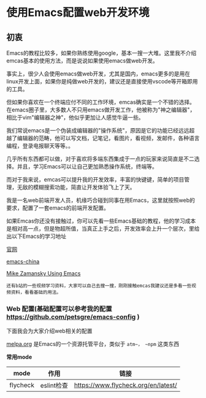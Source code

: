 * 使用Emacs配置web开发环境

** 初衷

Emacs的教程比较多，如果你熟练使用google，基本一搜一大堆。这里我不介绍emcas基本的使用方法，而是说说如果使用emacs做web开发。

事实上，很少人会使用emacs做web开发，尤其是国内，emacs更多的是用在linux开发上面，如果你是纯做web开发的，建议还是直接使用vscode等开箱即用的工具。

但如果你喜欢在一个终端应付不同的工作环境，emcas确实是一个不错的选择。在emacs圈子里，大多数人不只用emacs做开发工作，他被称为"神之编辑器"，相比于vim"编辑器之神"，他似乎更加让人感觉牛逼一些。

我们常说emacs是一个伪装成编辑器的"操作系统"，原因是它的功能已经远远超越了编辑器的范畴，他可以写文档，记笔记，看图片，看视频，发邮件，各种语言编程，登录电报聊天等等。。

几乎所有东西都可以做，对于喜欢将多端东西集成于一点的玩家来说简直是不二选择。并且，学习Emacs可以让自己更加熟悉操作系统，终端等。

而对于我来说，emcas可以提升我的开发效率，丰富的快键键，简单的项目管理，无敌的模糊搜索功能，简直让开发体验飞上了天。

我是一名web前端开发人员，机缘巧合碰到同事在用Emacs，这里就按照web的要求，配置了一套emacs的前端开发配置。

如果Emcas你还没有接触过，你可以先看一些Emacs基础的教程，他的学习成本是相对高一点，但是物超所值，当真正上手之后，开发效率会上升一个层次，里给出以下Emacs的学习地址

[[https://www.gnu.org/software/emacs/][官网]]

[[https://emacs-china.org/][emacs-china]]

[[https://cestlaz.github.io/post/using-emacs-74-eglot/][Mike Zamansky Using Emacs]]

: 还有b站的一些视频学习资料，大家可以自己去搜一搜，刚刚接触emcas我建议还是多看一些视频资料，看看基础的用法。

*** Web 配置(基础配置可以参考我的配置 [[https://github.com/petsgre/emacs-config][https://github.com/petsgre/emacs-config]] )

下面我会为大家介绍web相关的配置

[[https:melpa.org][melpa.org]] 是Emacs的一个资源托管平台，类似于 ~atm~， ~npm~ 这类东西

*常用mode*

| mode     | 作用       | 链接                                |
|----------+------------+-------------------------------------|
| flycheck | eslint检查 | https://www.flycheck.org/en/latest/ |
